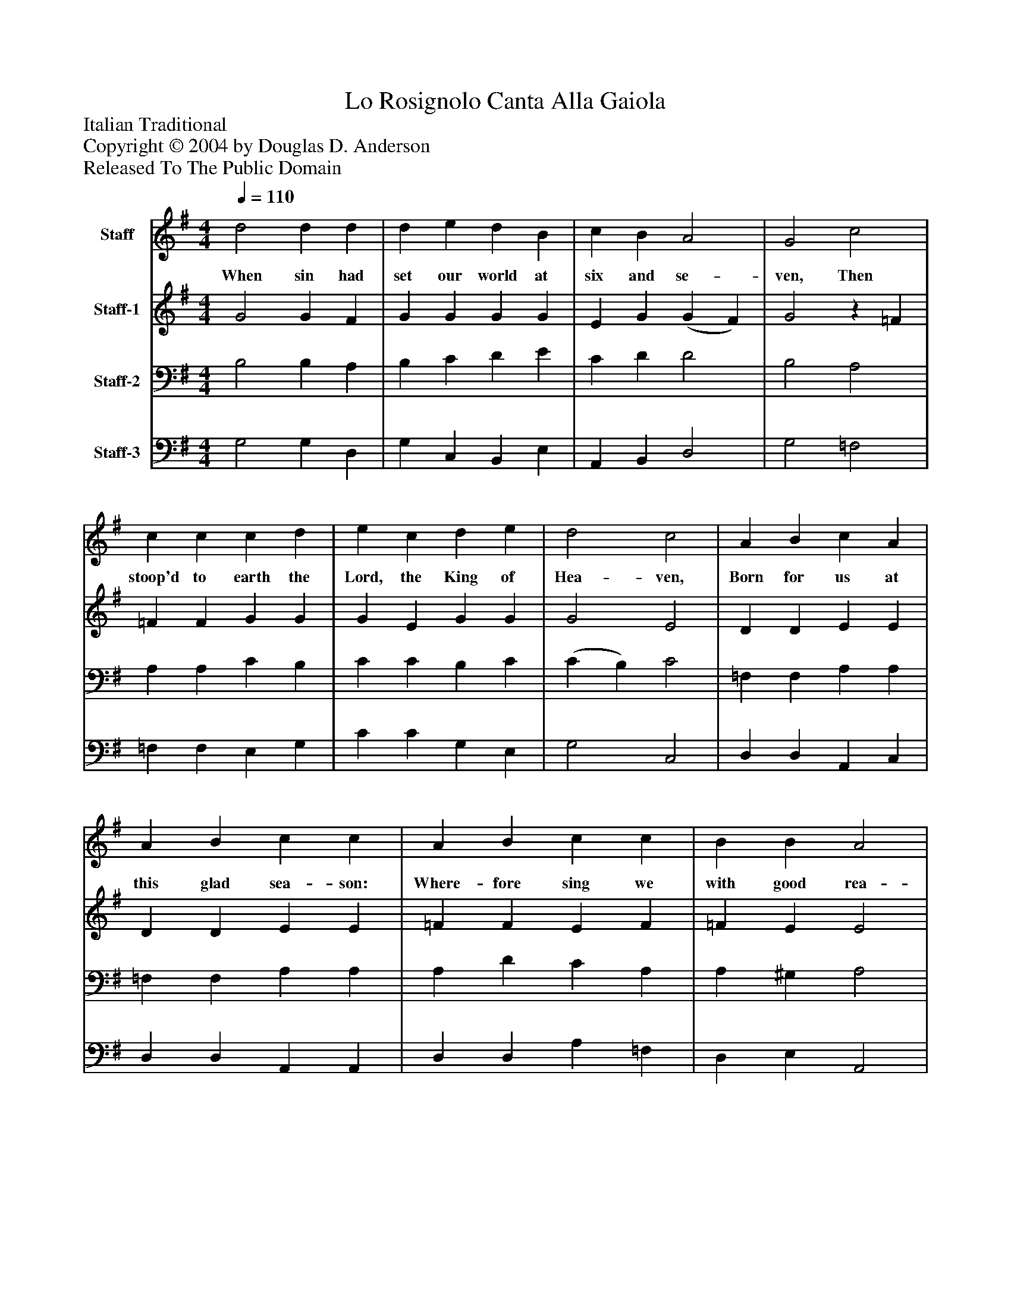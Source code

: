 %%abc-creator mxml2abc 1.4
%%abc-version 2.0
%%continueall true
%%titletrim true
%%titleformat A-1 T C1, Z-1, S-1
X: 0
T: Lo Rosignolo Canta Alla Gaiola
Z: Italian Traditional
Z: Copyright © 2004 by Douglas D. Anderson
Z: Released To The Public Domain
L: 1/4
M: 4/4
Q: 1/4=110
V: P1 name="Staff"
%%MIDI program 1 19
V: P2 name="Staff-1"
%%MIDI program 2 60
V: P3 name="Staff-2"
%%MIDI program 3 57
V: P4 name="Staff-3"
%%MIDI program 4 58
K: G
[V: P1]  d2 d d | d e d B | c B A2 | G2 c2 | c c c d | e c d e | d2 c2 | A B c A | A B c c | A B c c | B B A2 | A2 (d2 | d2) c B | A3/ G/ G3/ B/ | c c A B | c3/ B/ A B | c c B B | A3 B | c c A B | c c A B | c c B B | A A A B | c c/ c/ A A/ A/ | c c/ c/ A B | c c B B | A2 d3/ c/ | B2 G A | B c A B | G4|]
w: When sin had set our world at six and se- ven, Then stoop'd to earth the Lord, the King of Hea- ven, Born for us at this glad sea- son: Where- fore sing we with good rea- son, Laus_ ti- bi Do- mi ne, Qui na- tus est pro ho- mi ne, In Beth- le hem par- va. But, gen- tles, be not cha- ry In your praise of Mai- den Ma- ry: And I pray you to- day, you be gay, you do say, "To res- cue man for- lorn, Al- le lu ya, The King of Bliss is born!"
[V: P2]  G2 G F | G G G G | E G (G F) | G2z =F | =F F G G | G E G G | G2 E2 | D D E E | D D E E | =F F E F | =F E E2 | E2 (G2 | G2) E G | G F G3/ E/ | E E D D | E3/ D/ C D | E =F F E | E3 E | E E =F F | E E =F F | A A A ^G | A A E G | G G/ G/ =F F/ F/ | A A/ A/ =F F | G G G G | F2 A3/ A/ | G2 G D | D E D D | B,4|]
[V: P3]  B,2 B, A, | B, C D E | C D D2 | B,2 A,2 | A, A, C B, | C C B, C | (C B,) C2 | =F, F, A, A, | =F, F, A, A, | A, D C A, | A, ^G, A,2 | A,2 (B,2 | B,2) A, G, | D D B,3/ G,/ | A, A, =F, F, | A,3/ A,/ E, =F, | A, A, A, ^G, | A,3 ^G, | A, A, A, D | C A, A, D | E E =F E | C C C D | E E/ E/ C D/ D/ | E E/ E/ D D | E E D D | D2 D3/ D/ | D2 E D | B, G, G, F, | G,4|]
[V: P4]  G,2 G, D, | G, C, B,, E, | A,, B,, D,2 | G,2 =F,2 | =F, F, E, G, | C C G, E, | G,2 C,2 | D, D, A,, C, | D, D, A,, A,, | D, D, A, =F, | D, E, A,,2 | A,,2 (G,,2 | G,,2) A,, B,, | D, D, E,3/ E,/ | A,, A,, D, D, | A,,3/ A,,/ A,, D, | C, =F, D, E, | A,,3 E, | A, A, D, D, | A, A, D, D, | C, A,, D, E, | A,, A,, A, G, | C, C,/ C,/ =F, D,/ D,/ | A, A,,/ A,,/ D, G, | C, C, G, G,, | D,2 F,3/ F,/ | (G,3/ F,/) E, F, | G, C, D, D, | G,,4|]

